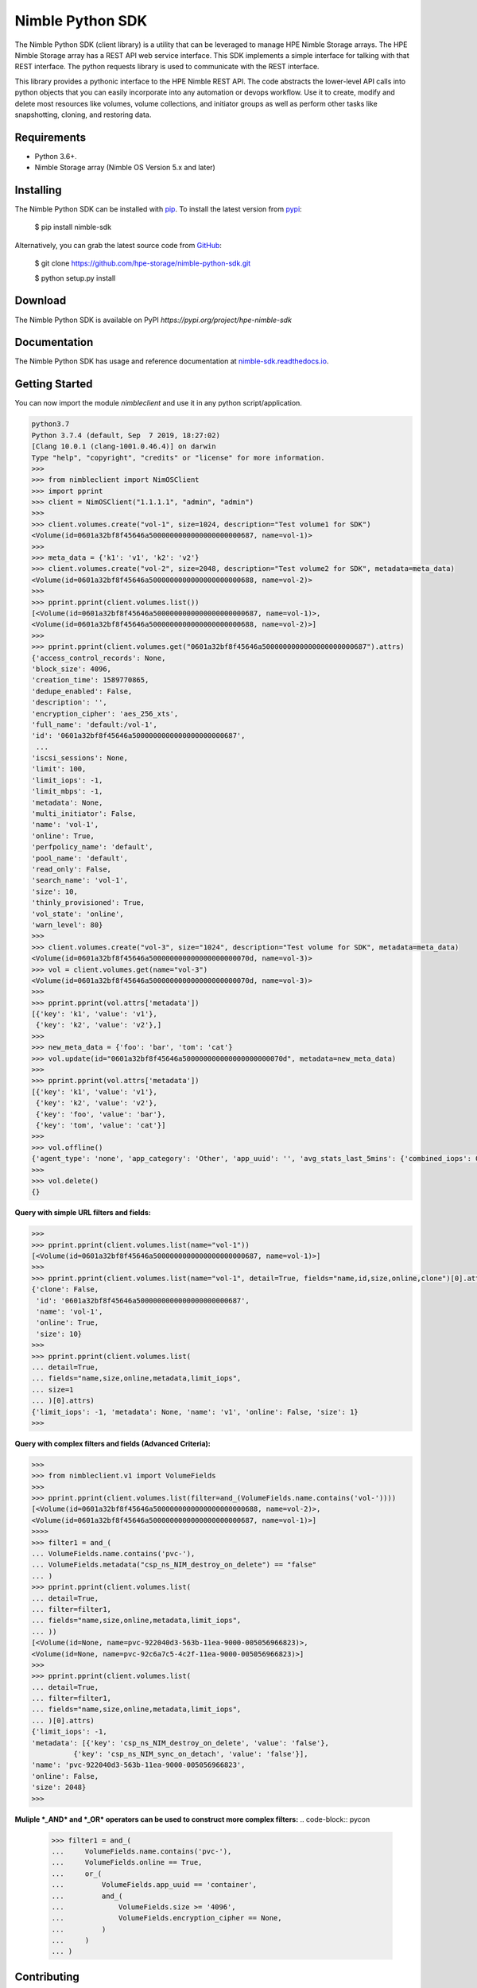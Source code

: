 Nimble Python SDK
=================
The Nimble Python SDK (client library) is a utility that can be leveraged to manage HPE Nimble Storage arrays. The HPE Nimble Storage array has a REST API web service interface. This SDK implements a simple interface for talking with that REST interface. The python requests library is used to communicate with the REST interface.

This library provides a pythonic interface to the HPE Nimble REST API. The code abstracts the lower-level API calls into python objects that you can easily incorporate into any automation or devops workflow. Use it to create, modify and delete most resources like volumes, volume collections, and initiator groups as well as perform other tasks like snapshotting, cloning, and restoring data.

Requirements
------------
-   Python 3.6+.
-   Nimble Storage array (Nimble OS	Version 5.x and later)

Installing
----------

The Nimble Python SDK can be installed with `pip <https://pip.pypa.io>`__. To install the latest version from `pypi <http://pypi.org>`__:

    $ pip install nimble-sdk

Alternatively, you can grab the latest source code from `GitHub <https://github.com/hpe-storage/nimble-python-sdk>`__:

    $ git clone https://github.com/hpe-storage/nimble-python-sdk.git

    $ python setup.py install


Download
--------

The Nimble Python SDK is available on PyPI `https://pypi.org/project/hpe-nimble-sdk`


Documentation
-------------

The Nimble Python SDK has usage and reference documentation at `nimble-sdk.readthedocs.io <https://scod.hpedev.io/storage_automation/nimble_python_sdk/index.html>`__.


Getting Started
---------------

You can now import the module `nimbleclient` and use it in any python script/application.

.. code-block:: pycon

    python3.7
    Python 3.7.4 (default, Sep  7 2019, 18:27:02)
    [Clang 10.0.1 (clang-1001.0.46.4)] on darwin
    Type "help", "copyright", "credits" or "license" for more information.
    >>>
    >>> from nimbleclient import NimOSClient
    >>> import pprint
    >>> client = NimOSClient("1.1.1.1", "admin", "admin")
    >>>
    >>> client.volumes.create("vol-1", size=1024, description="Test volume1 for SDK")
    <Volume(id=0601a32bf8f45646a5000000000000000000000687, name=vol-1)>
    >>>
    >>> meta_data = {'k1': 'v1', 'k2': 'v2'}
    >>> client.volumes.create("vol-2", size=2048, description="Test volume2 for SDK", metadata=meta_data)
    <Volume(id=0601a32bf8f45646a5000000000000000000000688, name=vol-2)>
    >>>
    >>> pprint.pprint(client.volumes.list())
    [<Volume(id=0601a32bf8f45646a5000000000000000000000687, name=vol-1)>,
    <Volume(id=0601a32bf8f45646a5000000000000000000000688, name=vol-2)>]
    >>>
    >>> pprint.pprint(client.volumes.get("0601a32bf8f45646a5000000000000000000000687").attrs)
    {'access_control_records': None,
    'block_size': 4096,
    'creation_time': 1589770865,
    'dedupe_enabled': False,
    'description': '',
    'encryption_cipher': 'aes_256_xts',
    'full_name': 'default:/vol-1',
    'id': '0601a32bf8f45646a5000000000000000000000687',
     ...
    'iscsi_sessions': None,
    'limit': 100,
    'limit_iops': -1,
    'limit_mbps': -1,
    'metadata': None,
    'multi_initiator': False,
    'name': 'vol-1',
    'online': True,
    'perfpolicy_name': 'default',
    'pool_name': 'default',
    'read_only': False,
    'search_name': 'vol-1',
    'size': 10,
    'thinly_provisioned': True,
    'vol_state': 'online',
    'warn_level': 80}
    >>>
    >>> client.volumes.create("vol-3", size="1024", description="Test volume for SDK", metadata=meta_data)
    <Volume(id=0601a32bf8f45646a500000000000000000000070d, name=vol-3)>
    >>> vol = client.volumes.get(name="vol-3")
    <Volume(id=0601a32bf8f45646a500000000000000000000070d, name=vol-3)>
    >>>
    >>> pprint.pprint(vol.attrs['metadata'])
    [{'key': 'k1', 'value': 'v1'},
     {'key': 'k2', 'value': 'v2'},]
    >>> 
    >>> new_meta_data = {'foo': 'bar', 'tom': 'cat'}
    >>> vol.update(id="0601a32bf8f45646a500000000000000000000070d", metadata=new_meta_data)
    >>>
    >>> pprint.pprint(vol.attrs['metadata'])
    [{'key': 'k1', 'value': 'v1'},
     {'key': 'k2', 'value': 'v2'},
     {'key': 'foo', 'value': 'bar'},
     {'key': 'tom', 'value': 'cat'}]
    >>>
    >>> vol.offline()
    {'agent_type': 'none', 'app_category': 'Other', 'app_uuid': '', 'avg_stats_last_5mins': {'combined_iops': 0, 'combined_latency': 0, 'combined_throughput': 0, 'read_iops': 0, 'read_latency': 0, 'read_throughput': 0, 'write_iops': 0, 'write_latency': 0, 'write_throughput': 0}, 'base_snap_id': '', 'base_snap_name': '', 'block_size': 4096, 'cache_needed_for_pin': 10485760, 'cache_pinned': False, 'cache_policy': 'normal', 'caching_enabled': True, 'cksum_last_verified': 0, 'clone': False, 'content_repl_errors_found': False, 'creation_time': 1589770865, 'dedupe_enabled': False, 'description': '', 'dest_pool_id': '', 'dest_pool_name': '', 'encryption_cipher': 'aes_256_xts', 'folder_id': '', 'folder_name': '', 'full_name': 'default:/vol-1', 'id': '0601a32bf8f45646a5000000000000000000000687', 'last_content_snap_br_cg_uid': 0, 'last_content_snap_br_gid': 0, 'last_content_snap_id': 0, 'last_modified': 1589860023, 'last_replicated_snap': None, 'last_snap': None, 'limit': 100, 'limit_iops': -1, 'limit_mbps': -1, 'metadata': [{'key': 'foo', 'value': 'bar'}, {'key': 'tom', 'value': 'cat'}], 'move_aborting': False, 'move_bytes_migrated': 0, 'move_bytes_remaining': 0, 'move_est_compl_time': 0, 'move_start_time': 0, 'multi_initiator': False, 'name': 'vol-1', 'needs_content_repl': False, 'num_connections': 0, 'num_fc_connections': 0, 'num_iscsi_connections': 0, 'num_snaps': 0, 'offline_reason': 'user', 'online': False, 'online_snaps': None, 'owned_by_group': 'group-suneeth-vm1', 'owned_by_group_id': '0001a32bf8f45646a5000000000000000000000001', 'parent_vol_id': '', 'parent_vol_name': '', 'perfpolicy_id': '0301a32bf8f45646a5000000000000000000000001', 'perfpolicy_name': 'default', 'pinned_cache_size': 0, 'pool_id': '0a01a32bf8f45646a5000000000000000000000001', 'pool_name': 'default', 'previously_deduped': False, 'projected_num_snaps': 0, 'protection_type': 'unprotected', 'read_only': False, 'reserve': 0, 'search_name': 'vol-1', 'serial_number': '0a79f6e41098fea26c9ce9005d6df5f5', 'size': 10, 'snap_limit': 9223372036854775807, 'snap_limit_percent': -1, 'snap_reserve': 0, 'snap_usage_compressed_bytes': 0, 'snap_usage_populated_bytes': 0, 'snap_usage_uncompressed_bytes': 0, 'snap_warn_level': 0, 'space_usage_level': 'normal', 'target_name': 'iqn.2007-11.com.nimblestorage:vol-1-v01a32bf8f45646a5.00000687.f5f56d5d', 'thinly_provisioned': True, 'total_usage_bytes': 0, 'upstream_cache_pinned': False, 'usage_valid': True, 'vol_state': 'offline', 'vol_usage_compressed_bytes': 0, 'vol_usage_uncompressed_bytes': 0, 'volcoll_id': '', 'volcoll_name': '', 'vpd_ieee0': '0a79f6e41098fea2', 'vpd_ieee1': '6c9ce9005d6df5f5', 'vpd_t10': 'Nimble  0a79f6e41098fea26c9ce9005d6df5f5', 'warn_level': 80, 'iscsi_sessions': None, 'fc_sessions': None, 'access_control_records': None}
    >>> 
    >>> vol.delete()
    {}

    
**Query with simple URL filters and fields:**

.. code-block:: pycon

    >>> 
    >>> pprint.pprint(client.volumes.list(name="vol-1"))
    [<Volume(id=0601a32bf8f45646a5000000000000000000000687, name=vol-1)>]
    >>>
    >>> pprint.pprint(client.volumes.list(name="vol-1", detail=True, fields="name,id,size,online,clone")[0].attrs)
    {'clone': False,
     'id': '0601a32bf8f45646a5000000000000000000000687',
     'name': 'vol-1',
     'online': True,
     'size': 10}
    >>> 
    >>> pprint.pprint(client.volumes.list(
    ... detail=True,
    ... fields="name,size,online,metadata,limit_iops",
    ... size=1
    ... )[0].attrs)
    {'limit_iops': -1, 'metadata': None, 'name': 'v1', 'online': False, 'size': 1}
    >>>

**Query with complex filters and fields (Advanced Criteria):**

.. code-block:: pycon

    >>>
    >>> from nimbleclient.v1 import VolumeFields
    >>> 
    >>> pprint.pprint(client.volumes.list(filter=and_(VolumeFields.name.contains('vol-'))))
    [<Volume(id=0601a32bf8f45646a5000000000000000000000688, name=vol-2)>,
    <Volume(id=0601a32bf8f45646a5000000000000000000000687, name=vol-1)>]
    >>>>
    >>> filter1 = and_(
    ... VolumeFields.name.contains('pvc-'),
    ... VolumeFields.metadata("csp_ns_NIM_destroy_on_delete") == "false"
    ... )
    >>> pprint.pprint(client.volumes.list(
    ... detail=True,
    ... filter=filter1,
    ... fields="name,size,online,metadata,limit_iops",
    ... ))
    [<Volume(id=None, name=pvc-922040d3-563b-11ea-9000-005056966823)>,
    <Volume(id=None, name=pvc-92c6a7c5-4c2f-11ea-9000-005056966823)>]
    >>>
    >>> pprint.pprint(client.volumes.list(
    ... detail=True,
    ... filter=filter1,
    ... fields="name,size,online,metadata,limit_iops",
    ... )[0].attrs)
    {'limit_iops': -1,
    'metadata': [{'key': 'csp_ns_NIM_destroy_on_delete', 'value': 'false'},
              {'key': 'csp_ns_NIM_sync_on_detach', 'value': 'false'}],
    'name': 'pvc-922040d3-563b-11ea-9000-005056966823',
    'online': False,
    'size': 2048}
    >>>

**Muliple *_AND* and *_OR* operators can be used to construct more complex filters:**
.. code-block:: pycon

    >>> filter1 = and_(
    ...     VolumeFields.name.contains('pvc-'),
    ...     VolumeFields.online == True,
    ...     or_(
    ...         VolumeFields.app_uuid == 'container',
    ...         and_(
    ...             VolumeFields.size >= '4096',
    ...             VolumeFields.encryption_cipher == None,
    ...         )
    ...     )
    ... )

Contributing
------------

The Nimble Python SDK happily accepts contributions. Please see our
`contributing documentation <https://github.com/hpe-storage/nimble-python-sdk/blob/master/CONTRIBUTING.md>`__
for some tips on getting started.


Maintainers
-----------

- `@suneeth51 <https://github.com/suneeth51>`__ (Suneethkumar Byadarahalli)
- `@ar-india <https://github.com/ar-india>`__ (Alok Ranjan)
- `@rgcostea <https://github.com/rgcostea>`__ (George Costea)

👋
